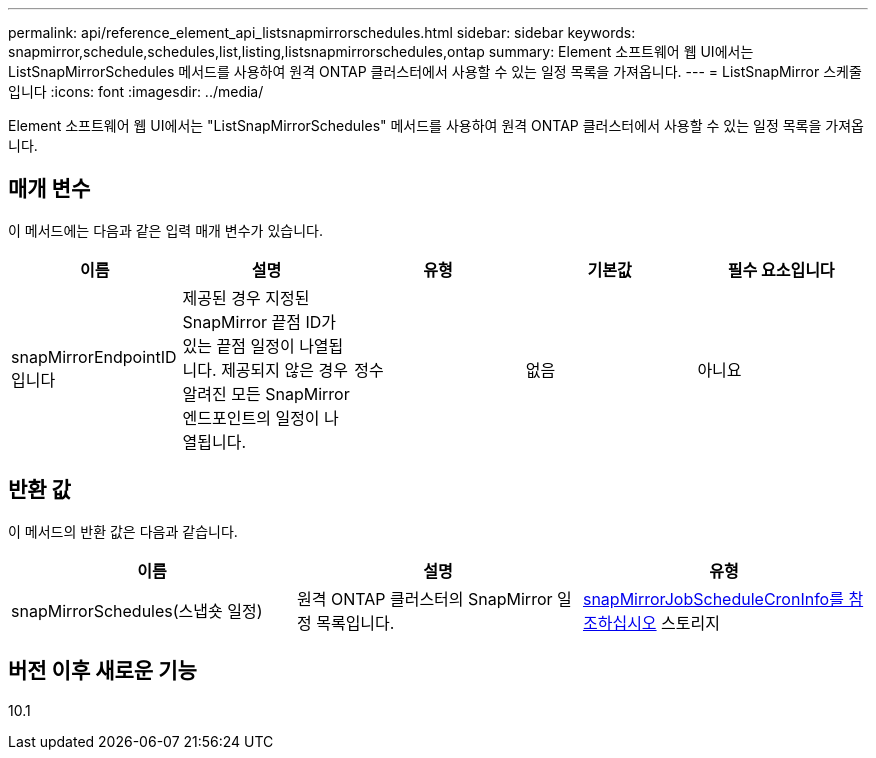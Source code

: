 ---
permalink: api/reference_element_api_listsnapmirrorschedules.html 
sidebar: sidebar 
keywords: snapmirror,schedule,schedules,list,listing,listsnapmirrorschedules,ontap 
summary: Element 소프트웨어 웹 UI에서는 ListSnapMirrorSchedules 메서드를 사용하여 원격 ONTAP 클러스터에서 사용할 수 있는 일정 목록을 가져옵니다. 
---
= ListSnapMirror 스케줄입니다
:icons: font
:imagesdir: ../media/


[role="lead"]
Element 소프트웨어 웹 UI에서는 "ListSnapMirrorSchedules" 메서드를 사용하여 원격 ONTAP 클러스터에서 사용할 수 있는 일정 목록을 가져옵니다.



== 매개 변수

이 메서드에는 다음과 같은 입력 매개 변수가 있습니다.

|===
| 이름 | 설명 | 유형 | 기본값 | 필수 요소입니다 


 a| 
snapMirrorEndpointID입니다
 a| 
제공된 경우 지정된 SnapMirror 끝점 ID가 있는 끝점 일정이 나열됩니다. 제공되지 않은 경우 알려진 모든 SnapMirror 엔드포인트의 일정이 나열됩니다.
 a| 
정수
 a| 
없음
 a| 
아니요

|===


== 반환 값

이 메서드의 반환 값은 다음과 같습니다.

|===
| 이름 | 설명 | 유형 


 a| 
snapMirrorSchedules(스냅숏 일정)
 a| 
원격 ONTAP 클러스터의 SnapMirror 일정 목록입니다.
 a| 
xref:reference_element_api_snapmirrorjobschedulecroninfo.adoc[snapMirrorJobScheduleCronInfo를 참조하십시오] 스토리지

|===


== 버전 이후 새로운 기능

10.1
